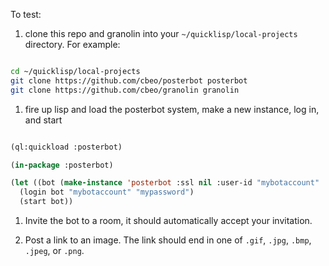 
To test:

1. clone this repo and granolin into your =~/quicklisp/local-projects= directory. For example:

#+BEGIN_SRC bash

cd ~/quicklisp/local-projects 
git clone https://github.com/cbeo/posterbot posterbot 
git clone https://github.com/cbeo/granolin granolin

#+END_SRC

2. fire up lisp and load the posterbot system, make a new instance, log in, and start

#+BEGIN_SRC lisp 

(ql:quickload :posterbot)

(in-package :posterbot)

(let ((bot (make-instance 'posterbot :ssl nil :user-id "mybotaccount" :homeserver "localhost:8008")))
  (login bot "mybotaccount" "mypassword")
  (start bot))

#+END_SRC

3. Invite the bot to a room, it should automatically accept your invitation.

4. Post a link to an image.  The link should end in one of =.gif=, =.jpg=, =.bmp=, =.jpeg=, or =.png=.



